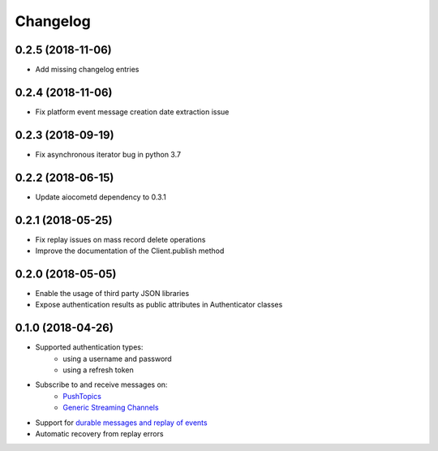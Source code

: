 Changelog
=========

0.2.5 (2018-11-06)
------------------

- Add missing changelog entries

0.2.4 (2018-11-06)
------------------

- Fix platform event message creation date extraction issue

0.2.3 (2018-09-19)
------------------

- Fix asynchronous iterator bug in python 3.7

0.2.2 (2018-06-15)
------------------

- Update aiocometd dependency to 0.3.1

0.2.1 (2018-05-25)
------------------

- Fix replay issues on mass record delete operations
- Improve the documentation of the Client.publish method

0.2.0 (2018-05-05)
------------------

- Enable the usage of third party JSON libraries
- Expose authentication results as public attributes in Authenticator classes

0.1.0 (2018-04-26)
------------------

- Supported authentication types:
   - using a username and password
   - using a refresh token
- Subscribe to and receive messages on:
    - `PushTopics <PushTopic_>`_
    - `Generic Streaming Channels <GenericStreaming_>`_
- Support for `durable messages and replay of events <replay_>`_
- Automatic recovery from replay errors

.. _aiohttp: https://github.com/aio-libs/aiohttp/
.. _asyncio: https://docs.python.org/3/library/asyncio.html
.. _api: https://developer.salesforce.com/docs/atlas.en-us.api_streaming.meta/api_streaming/intro_stream.htm
.. _PushTopic: https://developer.salesforce.com/docs/atlas.en-us.api_streaming.meta/api_streaming/working_with_pushtopics.htm
.. _GenericStreaming: https://developer.salesforce.com/docs/atlas.en-us.api_streaming.meta/api_streaming/generic_streaming_intro.htm#generic_streaming_intro
.. _replay: https://developer.salesforce.com/docs/atlas.en-us.api_streaming.meta/api_streaming/using_streaming_api_durability.htm
